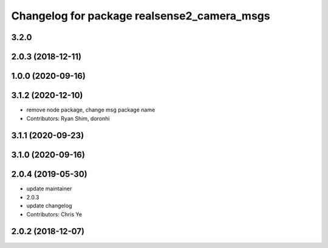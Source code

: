 ^^^^^^^^^^^^^^^^^^^^^^^^^^^^^^^^^^^^^^^^^^^^
Changelog for package realsense2_camera_msgs
^^^^^^^^^^^^^^^^^^^^^^^^^^^^^^^^^^^^^^^^^^^^

3.2.0
-------------------

2.0.3 (2018-12-11)
------------------

1.0.0 (2020-09-16)
------------------

3.1.2 (2020-12-10)
------------------
* remove node package, change msg package name
* Contributors: Ryan Shim, doronhi

3.1.1 (2020-09-23)
------------------

3.1.0 (2020-09-16)
------------------

2.0.4 (2019-05-30)
------------------
* update maintainer
* 2.0.3
* update changelog
* Contributors: Chris Ye

2.0.2 (2018-12-07)
------------------
